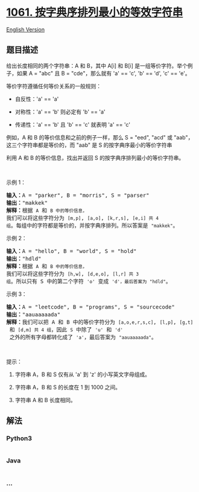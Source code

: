 * [[https://leetcode-cn.com/problems/lexicographically-smallest-equivalent-string][1061.
按字典序排列最小的等效字符串]]
  :PROPERTIES:
  :CUSTOM_ID: 按字典序排列最小的等效字符串
  :END:
[[./solution/1000-1099/1061.Lexicographically Smallest Equivalent String/README_EN.org][English
Version]]

** 题目描述
   :PROPERTIES:
   :CUSTOM_ID: 题目描述
   :END:

#+begin_html
  <!-- 这里写题目描述 -->
#+end_html

#+begin_html
  <p>
#+end_html

给出长度相同的两个字符串：A 和 B，其中 A[i] 和 B[i]
是一组等价字符。举个例子，如果 A = "abc" 且 B = "cde"，那么就有 'a' ==
'c', 'b' == 'd', 'c' == 'e'。

#+begin_html
  </p>
#+end_html

#+begin_html
  <p>
#+end_html

等价字符遵循任何等价关系的一般规则：

#+begin_html
  </p>
#+end_html

#+begin_html
  <ul>
#+end_html

#+begin_html
  <li>
#+end_html

自反性：'a' == 'a'

#+begin_html
  </li>
#+end_html

#+begin_html
  <li>
#+end_html

对称性：'a' == 'b' 则必定有 'b' == 'a'

#+begin_html
  </li>
#+end_html

#+begin_html
  <li>
#+end_html

传递性：'a' == 'b' 且 'b' == 'c' 就表明 'a' == 'c'

#+begin_html
  </li>
#+end_html

#+begin_html
  </ul>
#+end_html

#+begin_html
  <p>
#+end_html

例如，A 和 B 的等价信息和之前的例子一样，那么 S = "eed",
"acd" 或 "aab"，这三个字符串都是等价的，而 "aab" 是
S 的按字典序最小的等价字符串

#+begin_html
  </p>
#+end_html

#+begin_html
  <p>
#+end_html

利用 A 和 B 的等价信息，找出并返回 S 的按字典序排列最小的等价字符串。

#+begin_html
  </p>
#+end_html

#+begin_html
  <p>
#+end_html

 

#+begin_html
  </p>
#+end_html

#+begin_html
  <p>
#+end_html

示例 1：

#+begin_html
  </p>
#+end_html

#+begin_html
  <pre><strong>输入：</strong>A = &quot;parker&quot;, B = &quot;morris&quot;, S = &quot;parser&quot;
  <strong>输出：</strong>&quot;makkek&quot;
  <strong>解释：</strong>根据 <code>A</code> 和 <code>B 中的等价信息，</code>我们可以将这些字符分为 <code>[m,p]</code>, <code>[a,o]</code>, <code>[k,r,s]</code>, <code>[e,i] 共 4 组</code>。每组中的字符都是等价的，并按字典序排列。所以答案是 <code>&quot;makkek&quot;</code>。
  </pre>
#+end_html

#+begin_html
  <p>
#+end_html

示例 2：

#+begin_html
  </p>
#+end_html

#+begin_html
  <pre><strong>输入：</strong>A = &quot;hello&quot;, B = &quot;world&quot;, S = &quot;hold&quot;
  <strong>输出：</strong>&quot;hdld&quot;
  <strong>解释：</strong>根据 <code>A</code> 和 <code>B 中的等价信息，</code>我们可以将这些字符分为 <code>[h,w]</code>, <code>[d,e,o]</code>, <code>[l,r] 共 3 组</code>。所以只有 S 中的第二个字符 <code>&#39;o&#39;</code> 变成 <code>&#39;d&#39;，最后答案为<span style=""> </span></code><code>&quot;hdld&quot;</code>。
  </pre>
#+end_html

#+begin_html
  <p>
#+end_html

示例 3：

#+begin_html
  </p>
#+end_html

#+begin_html
  <pre><strong>输入：</strong>A = &quot;leetcode&quot;, B = &quot;programs&quot;, S = &quot;sourcecode&quot;
  <strong>输出：</strong>&quot;aauaaaaada&quot;
  <strong>解释：</strong>我们可以把 A 和 B 中的等价字符分为 <code>[a,o,e,r,s,c]</code>, <code>[l,p]</code>, <code>[g,t]</code> 和 <code>[d,m] 共 4 组</code>，因此 <code>S</code> 中除了 <code>&#39;u&#39;</code> 和 <code>&#39;d&#39;</code> 之外的所有字母都转化成了 <code>&#39;a&#39;</code>，最后答案为 <code>&quot;aauaaaaada&quot;</code>。
  </pre>
#+end_html

#+begin_html
  <p>
#+end_html

 

#+begin_html
  </p>
#+end_html

#+begin_html
  <p>
#+end_html

提示：

#+begin_html
  </p>
#+end_html

#+begin_html
  <ol>
#+end_html

#+begin_html
  <li>
#+end_html

字符串 A，B 和 S 仅有从 'a' 到 'z' 的小写英文字母组成。

#+begin_html
  </li>
#+end_html

#+begin_html
  <li>
#+end_html

字符串 A，B 和 S 的长度在 1 到 1000 之间。

#+begin_html
  </li>
#+end_html

#+begin_html
  <li>
#+end_html

字符串 A 和 B 长度相同。

#+begin_html
  </li>
#+end_html

#+begin_html
  </ol>
#+end_html

** 解法
   :PROPERTIES:
   :CUSTOM_ID: 解法
   :END:

#+begin_html
  <!-- 这里可写通用的实现逻辑 -->
#+end_html

#+begin_html
  <!-- tabs:start -->
#+end_html

*** *Python3*
    :PROPERTIES:
    :CUSTOM_ID: python3
    :END:

#+begin_html
  <!-- 这里可写当前语言的特殊实现逻辑 -->
#+end_html

#+begin_src python
#+end_src

*** *Java*
    :PROPERTIES:
    :CUSTOM_ID: java
    :END:

#+begin_html
  <!-- 这里可写当前语言的特殊实现逻辑 -->
#+end_html

#+begin_src java
#+end_src

*** *...*
    :PROPERTIES:
    :CUSTOM_ID: section
    :END:
#+begin_example
#+end_example

#+begin_html
  <!-- tabs:end -->
#+end_html
